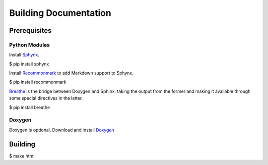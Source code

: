 Building Documentation
======================

Prerequisites
-------------

Python Modules
^^^^^^^^^^^^^^

Install `Sphynx <https://www.sphinx-doc.org/en/master/>`_.

$ pip install sphynx

Install `Recommonmark <https://recommonmark.readthedocs.io/en/latest/>`_ to add Markdown support to Sphynx.

$ pip install recommonmark

`Breathe <https://breathe.readthedocs.io/en/latest/>`_ is the bridge between Doxygen and Sphinx; taking the output from the former and making it available through some special directives in the latter. 

$ pip install breathe

Doxygen
^^^^^^^

Doxygen is optional.  Download and install `Doxygen <https://www.doxygen.nl/download.html#srcbin>`_


Building
--------

$ make html